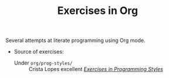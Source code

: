 # -*- mode: org; mode: auto-fill -*-
#+TITLE: Exercises in Org

Several attempts at literate programming using Org mode.

- Source of exercises:
  + Under =org/prog-styles/= :: Crista Lopes excellent /[[https://github.com/crista/exercises-in-programming-style][Exercises in Programming Styles]]/ 

